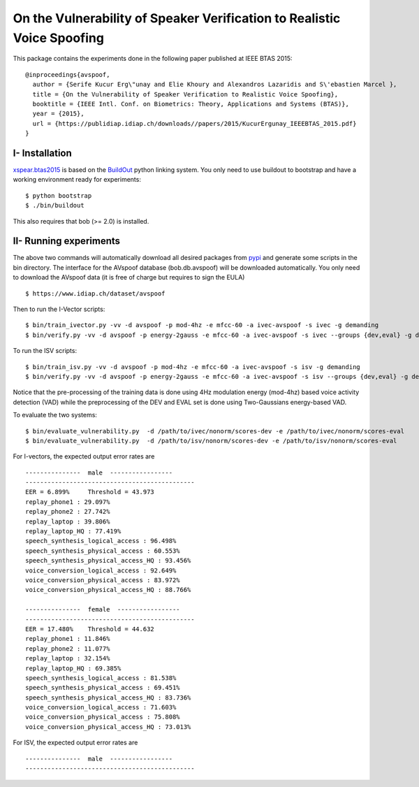 .. vim: set fileencoding=utf-8 :
.. Elie Khoury <Elie.Khoury@idiap.ch>
.. Fri 12 Jun 11:34:43 CEST 2015
.. Copyright (C) 2012-2015 Idiap Research Institute, Martigny, Switzerland



.. _xspear:


On the Vulnerability of Speaker Verification to Realistic Voice Spoofing
============================================================================

This package contains the experiments done in the following paper published at IEEE BTAS 2015::

    @inproceedings{avspoof,
      author = {Serife Kucur Erg\"unay and Elie Khoury and Alexandros Lazaridis and S\'ebastien Marcel },
      title = {On the Vulnerability of Speaker Verification to Realistic Voice Spoofing},
      booktitle = {IEEE Intl. Conf. on Biometrics: Theory, Applications and Systems (BTAS)},
      year = {2015},
      url = {https://publidiap.idiap.ch/downloads//papers/2015/KucurErgunay_IEEEBTAS_2015.pdf}
    }
    


I- Installation
--------------------

`xspear.btas2015`_ is based on the `BuildOut`_ python linking system. You only need to use buildout to bootstrap and have a working environment ready for
experiments::

  $ python bootstrap
  $ ./bin/buildout

This also requires that bob (>= 2.0) is installed.


II- Running experiments
------------------------

The above two commands will automatically download all desired packages from `pypi`_ and generate some scripts in the bin directory.
The interface for the AVspoof database (bob.db.avspoof) will be downloaded automatically. You only need to download the AVspoof data (it is free of charge but requires to sign the EULA) ::

    $ https://www.idiap.ch/dataset/avspoof


Then to run the I-Vector scripts::

   $ bin/train_ivector.py -vv -d avspoof -p mod-4hz -e mfcc-60 -a ivec-avspoof -s ivec -g demanding
   $ bin/verify.py -vv -d avspoof -p energy-2gauss -e mfcc-60 -a ivec-avspoof -s ivec --groups {dev,eval} -g demanding --skip-projector-training

To run the ISV scripts::

   $ bin/train_isv.py -vv -d avspoof -p mod-4hz -e mfcc-60 -a ivec-avspoof -s isv -g demanding
   $ bin/verify.py -vv -d avspoof -p energy-2gauss -e mfcc-60 -a ivec-avspoof -s isv --groups {dev,eval} -g demanding --skip-projector-training

Notice that the pre-processing of the training data is done using 4Hz modulation energy (mod-4hz) based voice activity detection (VAD) while the preprocessing of the DEV and EVAL set is done using Two-Gaussians energy-based VAD. 

To evaluate the two systems::

   $ bin/evaluate_vulnerability.py  -d /path/to/ivec/nonorm/scores-dev -e /path/to/ivec/nonorm/scores-eval
   $ bin/evaluate_vulnerability.py  -d /path/to/isv/nonorm/scores-dev -e /path/to/isv/nonorm/scores-eval 

For I-vectors, the expected output error rates are ::

  ---------------  male  -----------------
  ----------------------------------------------
  EER = 6.899%     Threshold = 43.973
  replay_phone1 : 29.097%
  replay_phone2 : 27.742%
  replay_laptop : 39.806%
  replay_laptop_HQ : 77.419%
  speech_synthesis_logical_access : 96.498%
  speech_synthesis_physical_access : 60.553%
  speech_synthesis_physical_access_HQ : 93.456%
  voice_conversion_logical_access : 92.649%
  voice_conversion_physical_access : 83.972%
  voice_conversion_physical_access_HQ : 88.766%

  ---------------  female  -----------------
  ----------------------------------------------
  EER = 17.480%    Threshold = 44.632
  replay_phone1 : 11.846%
  replay_phone2 : 11.077%
  replay_laptop : 32.154%
  replay_laptop_HQ : 69.385%
  speech_synthesis_logical_access : 81.538%
  speech_synthesis_physical_access : 69.451%
  speech_synthesis_physical_access_HQ : 83.736%
  voice_conversion_logical_access : 71.603%
  voice_conversion_physical_access : 75.808%
  voice_conversion_physical_access_HQ : 73.013%


For ISV, the expected output error rates are ::

  ---------------  male  -----------------
  ----------------------------------------------


.. _Bob: http://www.idiap.ch/software/bob
.. _local.bob.recipe: https://github.com/idiap/local.bob.recipe
.. _gridtk: https://pypi.python.org/pypi/gridtk
.. _BuildOut: http://www.buildout.org/
.. _NIST: http://www.nist.gov/itl/iad/ig/focs.cfm
.. _bob.db.verification.filelist: https://pypi.python.org/pypi/bob.db.verification.filelist
.. _xspear.btas2015: https://pypi.python.org/pypi/xspear.btas2015
.. _pypi: https://pypi.python.org/pypi
.. _Voxforge: http://www.voxforge.org/
.. _BANCA: http://www.ee.surrey.ac.uk/CVSSP/banca/
.. _TIMIT: http://www.ldc.upenn.edu/Catalog/catalogEntry.jsp?catalogId=LDC93S1
.. _logistic regression: http://en.wikipedia.org/wiki/Logistic_regression
.. _Spro: https://gforge.inria.fr/projects/spro
.. _HTK: http://htk.eng.cam.ac.uk/
.. _bob.db.mobio: https://pypi.python.org/pypi/bob.db.mobio

